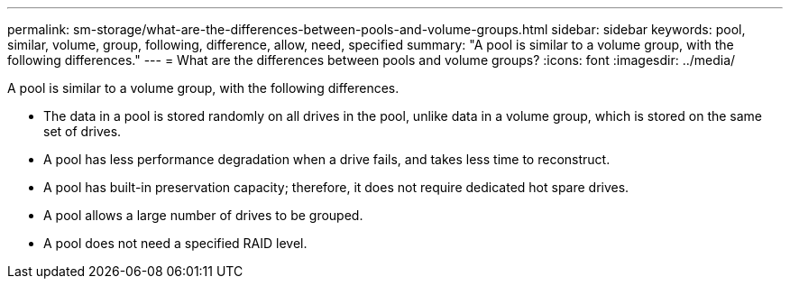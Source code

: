 ---
permalink: sm-storage/what-are-the-differences-between-pools-and-volume-groups.html
sidebar: sidebar
keywords: pool, similar, volume, group, following, difference, allow, need, specified
summary: "A pool is similar to a volume group, with the following differences."
---
= What are the differences between pools and volume groups?
:icons: font
:imagesdir: ../media/

[.lead]
A pool is similar to a volume group, with the following differences.

* The data in a pool is stored randomly on all drives in the pool, unlike data in a volume group, which is stored on the same set of drives.
* A pool has less performance degradation when a drive fails, and takes less time to reconstruct.
* A pool has built-in preservation capacity; therefore, it does not require dedicated hot spare drives.
* A pool allows a large number of drives to be grouped.
* A pool does not need a specified RAID level.

